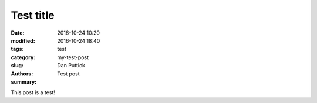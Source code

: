 Test title
##############

:date: 2016-10-24 10:20
:modified: 2016-10-24 18:40
:tags:
:category: test
:slug: my-test-post
:authors: Dan Puttick
:summary: Test post

This post is a test!